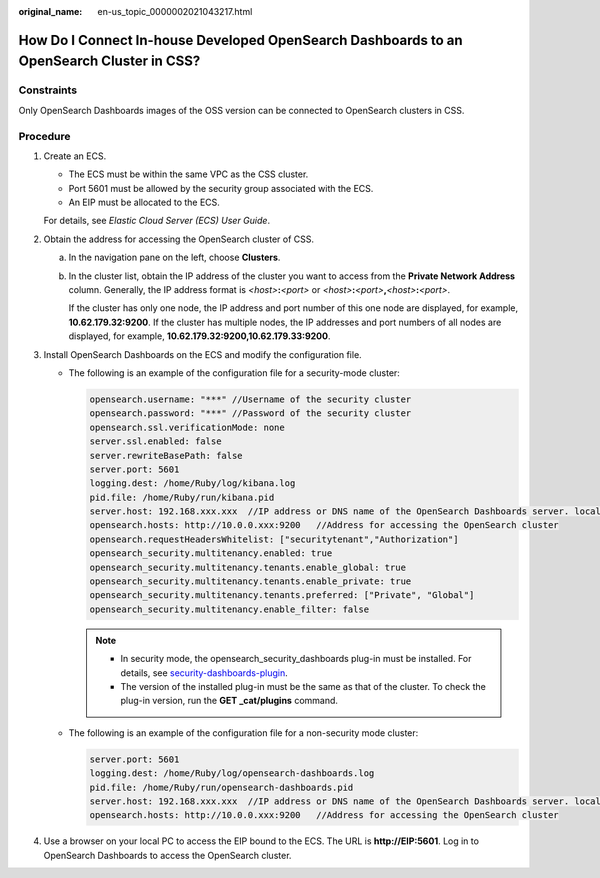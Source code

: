 :original_name: en-us_topic_0000002021043217.html

.. _en-us_topic_0000002021043217:

How Do I Connect In-house Developed OpenSearch Dashboards to an OpenSearch Cluster in CSS?
==========================================================================================

Constraints
-----------

Only OpenSearch Dashboards images of the OSS version can be connected to OpenSearch clusters in CSS.

Procedure
---------

#. Create an ECS.

   -  The ECS must be within the same VPC as the CSS cluster.
   -  Port 5601 must be allowed by the security group associated with the ECS.
   -  An EIP must be allocated to the ECS.

   For details, see *Elastic Cloud Server (ECS) User Guide*.

#. Obtain the address for accessing the OpenSearch cluster of CSS.

   a. In the navigation pane on the left, choose **Clusters**.

   b. In the cluster list, obtain the IP address of the cluster you want to access from the **Private Network Address** column. Generally, the IP address format is *<host>*\ **:**\ *<port>* or *<host>*\ **:**\ *<port>*\ **,**\ *<host>*\ **:**\ *<port>*.

      If the cluster has only one node, the IP address and port number of this one node are displayed, for example, **10.62.179.32:9200**. If the cluster has multiple nodes, the IP addresses and port numbers of all nodes are displayed, for example, **10.62.179.32:9200,10.62.179.33:9200**.

#. Install OpenSearch Dashboards on the ECS and modify the configuration file.

   -  The following is an example of the configuration file for a security-mode cluster:

      .. code-block::

         opensearch.username: "***" //Username of the security cluster
         opensearch.password: "***" //Password of the security cluster
         opensearch.ssl.verificationMode: none
         server.ssl.enabled: false
         server.rewriteBasePath: false
         server.port: 5601
         logging.dest: /home/Ruby/log/kibana.log
         pid.file: /home/Ruby/run/kibana.pid
         server.host: 192.168.xxx.xxx  //IP address or DNS name of the OpenSearch Dashboards server. localhost is recommended.
         opensearch.hosts: http://10.0.0.xxx:9200   //Address for accessing the OpenSearch cluster
         opensearch.requestHeadersWhitelist: ["securitytenant","Authorization"]
         opensearch_security.multitenancy.enabled: true
         opensearch_security.multitenancy.tenants.enable_global: true
         opensearch_security.multitenancy.tenants.enable_private: true
         opensearch_security.multitenancy.tenants.preferred: ["Private", "Global"]
         opensearch_security.multitenancy.enable_filter: false

      .. note::

         -  In security mode, the opensearch_security_dashboards plug-in must be installed. For details, see `security-dashboards-plugin <https://github.com/opensearch-project/security-dashboards-plugin/tags?after=v1.3.6.0>`__.
         -  The version of the installed plug-in must be the same as that of the cluster. To check the plug-in version, run the **GET \_cat/plugins** command.

   -  The following is an example of the configuration file for a non-security mode cluster:

      .. code-block::

         server.port: 5601
         logging.dest: /home/Ruby/log/opensearch-dashboards.log
         pid.file: /home/Ruby/run/opensearch-dashboards.pid
         server.host: 192.168.xxx.xxx  //IP address or DNS name of the OpenSearch Dashboards server. localhost is recommended.
         opensearch.hosts: http://10.0.0.xxx:9200   //Address for accessing the OpenSearch cluster

#. Use a browser on your local PC to access the EIP bound to the ECS. The URL is **http://EIP:5601**. Log in to OpenSearch Dashboards to access the OpenSearch cluster.
